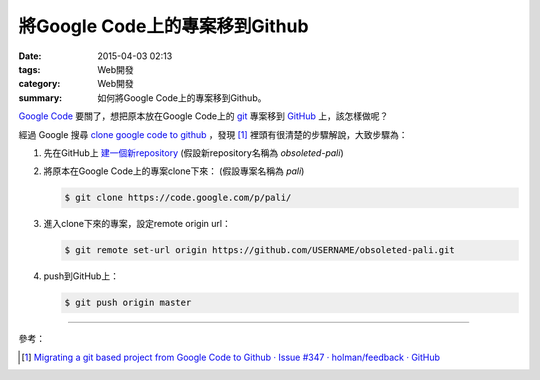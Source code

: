 將Google Code上的專案移到Github
###############################

:date: 2015-04-03 02:13
:tags: Web開發
:category: Web開發
:summary: 如何將Google Code上的專案移到Github。


`Google Code`_ 要關了，想把原本放在Google Code上的 git_ 專案移到
GitHub_ 上，該怎樣做呢？

經過 Google 搜尋 `clone google code to github`_ ，發現 [1]_
裡頭有很清楚的步驟解說，大致步驟為：

1. 先在GitHub上 `建一個新repository`_
   (假設新repository名稱為 *obsoleted-pali*)

2. 將原本在Google Code上的專案clone下來：
   (假設專案名稱為 *pali*)

   .. code-block:: bash

     $ git clone https://code.google.com/p/pali/

3. 進入clone下來的專案，設定remote origin url：

   .. code-block:: bash

     $ git remote set-url origin https://github.com/USERNAME/obsoleted-pali.git

4. push到GitHub上：

   .. code-block:: bash

     $ git push origin master

----

參考：

.. [1] `Migrating a git based project from Google Code to Github · Issue #347 · holman/feedback · GitHub <https://github.com/holman/feedback/issues/347>`_


.. _clone google code to github: https://www.google.com/search?q=clone+google+code+to+github

.. _Google Code: https://code.google.com/

.. _git: http://git-scm.com/

.. _GitHub: https://github.com/

.. _建一個新repository: https://help.github.com/articles/creating-a-new-repository/
